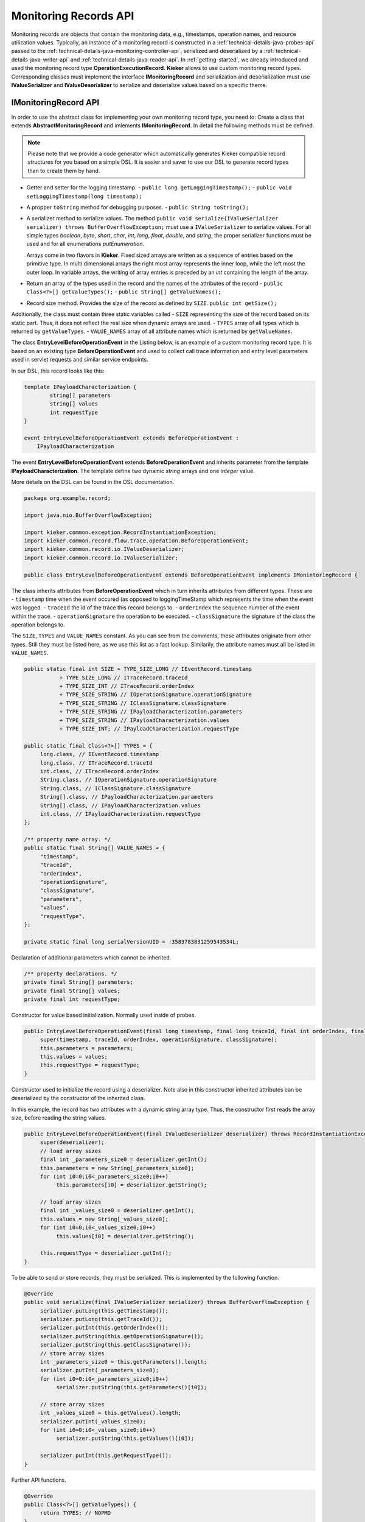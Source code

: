 .. _technical-details-java-records-api:

Monitoring Records API
======================

Monitoring records are objects that contain the monitoring data, e.g.,
timestamps, operation names, and resource utilization values. Typically,
an instance of a monitoring record is constructed in a :ref:`technical-details-java-probes-api`
passed to the :ref:`technical-details-java-monitoring-controller-api`,
serialized and deserialized by a :ref:`technical-details-java-writer-api` and :ref:`technical-details-java-reader-api`.
In :ref:`getting-started`, we already introduced and used the monitoring
record type **OperationExecutionRecord**. **Kieker** allows to use custom
monitoring record types. Corresponding classes must implement the
interface **IMonitoringRecord** and serialization and deserialization must
use **IValueSerializer** and **IValueDeserializer** to serialize and
deserialize values based on a specific theme.

.. todo::
  
  References in the text block above are not resolved.

IMonitoringRecord API
---------------------

In order to use the abstract class for implementing your own monitoring
record type, you need to: Create a class that extends 
**AbstractMonitoringRecord** and imlements **IMonitoringRecord**.
In detail the following methods must be defined.

.. note::

   Please note that we provide a code generator which automatically
   generates Kieker compatible record structures for you based on a
   simple DSL. It is easier and saver to use our DSL to generate
   record types than to create them by hand.
 
- Getter and setter for the logging timestamp.  
  - ``public long getLoggingTimestamp();``
  - ``public void setLoggingTimestamp(long timestamp);``
- A propper ``toString`` method for debugging purposes.
  - ``public String toString();``
- A serializer method to serialize values. The method
  ``public void serialize(IValueSerializer serializer) throws BufferOverflowException;``
  must use a ``IValueSerializer`` to serialize values. For all simple
  types `boolean`, `byte`, `short`, `char`, `int`, `long`, `float`, 
  `double`, and `string`, the proper serializer functions must be used
  and for all enumerations `putEnumeration`.
  
  Arrays come in two flavors in **Kieker**. Fixed sized arrays are
  written as a sequence of entries based on the primitive type. In
  multi dimensional arrays the right most array represents the inner
  loop, while the left most the outer loop. In variable arrays, the
  writing of array entries is preceded by an `int` containing the
  length of the array.
- Return an array of the types used in the record and the names of the
  attributes of the record 
  - ``public Class<?>[] getValueTypes();``
  - ``public String[] getValueNames();``
- Record size method. Provides the size of the record as defined by ``SIZE``.
  ``public int getSize();`` 

Additionally, the class must contain three static variables called
- ``SIZE`` representing the size of the record based on its static part. Thus, it does not reflect the real size when dynamic arrays are used.
- ``TYPES`` array of all types which is returned by ``getValueTypes``.
- ``VALUE_NAMES`` array of all attribute names which is returned by ``getValueNames``.

The class **EntryLevelBeforeOperationEvent** in the Listing below, is an
example of a custom monitoring record type. It is based on an existing
type **BeforeOperationEvent** and used to collect call trace information
and entry level parameters used in servlet requests and similar service
endpoints.

In our DSL, this record looks like this:

.. code-block:: irl
  
  template IPayloadCharacterization {
          string[] parameters
          string[] values
          int requestType
  }
  
  event EntryLevelBeforeOperationEvent extends BeforeOperationEvent : 
      IPayloadCharacterization

The event **EntryLevelBeforeOperationEvent** extends
**BeforeOperationEvent** and inherits parameter from the template
**IPayloadCharacterization**. The template define two dynamic `string`
arrays and one `integer` value. 

More details on the DSL can be found in the DSL documentation.

.. todo::

   Add reference to DSL documentation when available.

.. code-block:: java

  package org.example.record;
  
  import java.nio.BufferOverflowException;
  
  import kieker.common.exception.RecordInstantiationException;
  import kieker.common.record.flow.trace.operation.BeforeOperationEvent;
  import kieker.common.record.io.IValueDeserializer;
  import kieker.common.record.io.IValueSerializer;
 
  public class EntryLevelBeforeOperationEvent extends BeforeOperationEvent implements IMonintoringRecord {               

The class inherits attributes from **BeforeOperationEvent** which in
turn inherits attributes from different types. These are
- ``timestamp`` time when the event occured (as opposed to loggingTimeStamp which represents the time when the event was logged.
- ``traceId`` the id of the trace this record belongs to.
- ``orderIndex`` the sequence number of the event within the trace.
- ``operationSignature`` the operation to be executed.
- ``classSignature`` the signature of the class the operation belongs to.

The ``SIZE``, ``TYPES`` and ``VALUE_NAMES`` constant. As you can see 
from the comments, these attributes originate from other types. Still
they must be listed here, as we use this list as a fast lookup.
Similarily, the attribute names must all be listed in ``VALUE_NAMES``.

.. code-block:: java

       public static final int SIZE = TYPE_SIZE_LONG // IEventRecord.timestamp
                  + TYPE_SIZE_LONG // ITraceRecord.traceId
                  + TYPE_SIZE_INT // ITraceRecord.orderIndex
                  + TYPE_SIZE_STRING // IOperationSignature.operationSignature
                  + TYPE_SIZE_STRING // IClassSignature.classSignature
                  + TYPE_SIZE_STRING // IPayloadCharacterization.parameters
                  + TYPE_SIZE_STRING // IPayloadCharacterization.values
                  + TYPE_SIZE_INT; // IPayloadCharacterization.requestType
       
       public static final Class<?>[] TYPES = {
            long.class, // IEventRecord.timestamp
            long.class, // ITraceRecord.traceId
            int.class, // ITraceRecord.orderIndex
            String.class, // IOperationSignature.operationSignature
            String.class, // IClassSignature.classSignature
            String[].class, // IPayloadCharacterization.parameters
            String[].class, // IPayloadCharacterization.values
            int.class, // IPayloadCharacterization.requestType
       };

       /** property name array. */
       public static final String[] VALUE_NAMES = {
            "timestamp",
            "traceId",
            "orderIndex",
            "operationSignature",
            "classSignature",
            "parameters",
            "values",
            "requestType",
       };
              
       private static final long serialVersionUID = -3583783831259543534L;

Declaration of additional parameters which cannot be inherited.

.. code-block:: java
  
       /** property declarations. */
       private final String[] parameters;
       private final String[] values;
       private final int requestType;

Constructor for value based initialization. Normally used inside of
probes.

.. code-block:: java
  
       public EntryLevelBeforeOperationEvent(final long timestamp, final long traceId, final int orderIndex, final String operationSignature, final String classSignature, final String[] parameters, final String[] values, final int requestType) {
            super(timestamp, traceId, orderIndex, operationSignature, classSignature);
            this.parameters = parameters;
            this.values = values;
            this.requestType = requestType;
       }

Constructor used to initialize the record using a deserializer. Note
also in this constructor inherited attributes can be deserialized by the
constructor of the inherited class.

In this example, the record has two attributes with a dynamic string
array type. Thus, the constructor first reads the array size, before
reading the string values.

.. code-block:: java

       public EntryLevelBeforeOperationEvent(final IValueDeserializer deserializer) throws RecordInstantiationException {
            super(deserializer);
            // load array sizes
            final int _parameters_size0 = deserializer.getInt();
            this.parameters = new String[_parameters_size0];
            for (int i0=0;i0<_parameters_size0;i0++)
                 this.parameters[i0] = deserializer.getString();
            
            // load array sizes
            final int _values_size0 = deserializer.getInt();
            this.values = new String[_values_size0];
            for (int i0=0;i0<_values_size0;i0++)
                 this.values[i0] = deserializer.getString();
            
            this.requestType = deserializer.getInt();
       }

To be able to send or store records, they must be serialized. This is
implemented by the following function. 

.. code-block:: java
  
       @Override
       public void serialize(final IValueSerializer serializer) throws BufferOverflowException {
            serializer.putLong(this.getTimestamp());
            serializer.putLong(this.getTraceId());
            serializer.putInt(this.getOrderIndex());
            serializer.putString(this.getOperationSignature());
            serializer.putString(this.getClassSignature());
            // store array sizes
            int _parameters_size0 = this.getParameters().length;
            serializer.putInt(_parameters_size0);
            for (int i0=0;i0<_parameters_size0;i0++)
                 serializer.putString(this.getParameters()[i0]);
            
            // store array sizes
            int _values_size0 = this.getValues().length;
            serializer.putInt(_values_size0);
            for (int i0=0;i0<_values_size0;i0++)
                 serializer.putString(this.getValues()[i0]);
            
            serializer.putInt(this.getRequestType());
       }

Further API functions.

.. code-block:: java
  
       @Override
       public Class<?>[] getValueTypes() {
            return TYPES; // NOPMD
       }
       
       @Override
       public String[] getValueNames() {
            return VALUE_NAMES; // NOPMD
       }
       
       @Override
       public int getSize() {
            return SIZE;
       }
  
       @Override
       public boolean equals(final Object obj) {
            if (obj == null) {
                 return false;
            }
            if (obj == this) {
                 return true;
            }
            if (obj.getClass() != this.getClass()) {
                 return false;
            }
            
            final EntryLevelBeforeOperationEvent castedRecord = (EntryLevelBeforeOperationEvent) obj;
            if (this.getLoggingTimestamp() != castedRecord.getLoggingTimestamp()) {
                 return false;
            }
            if (this.getTimestamp() != castedRecord.getTimestamp()) {
                 return false;
            }
            if (this.getTraceId() != castedRecord.getTraceId()) {
                 return false;
            }
            if (this.getOrderIndex() != castedRecord.getOrderIndex()) {
                 return false;
            }
            if (!this.getOperationSignature().equals(castedRecord.getOperationSignature())) {
                 return false;
            }
            if (!this.getClassSignature().equals(castedRecord.getClassSignature())) {
                 return false;
            }
            // get array length
            int _parameters_size0 = this.getParameters().length;
            if (_parameters_size0 != castedRecord.getParameters().length) {
                 return false;
            }
            for (int i0=0;i0<_parameters_size0;i0++)
                 if (!this.getParameters()[i0].equals(castedRecord.getParameters()[i0])) {
                      return false;
                 }
            
            // get array length
            int _values_size0 = this.getValues().length;
            if (_values_size0 != castedRecord.getValues().length) {
                 return false;
            }
            for (int i0=0;i0<_values_size0;i0++)
                 if (!this.getValues()[i0].equals(castedRecord.getValues()[i0])) {
                      return false;
                 }
            
            if (this.getRequestType() != castedRecord.getRequestType()) {
                 return false;
            }
            
            return true;
       }
       
       @Override
       public int hashCode() {
            int code = 0;
            code += ((int)this.getTimestamp());
            code += ((int)this.getTraceId());
            code += ((int)this.getOrderIndex());
            code += this.getOperationSignature().hashCode();
            code += this.getClassSignature().hashCode();
            // get array length
            for (int i0=0;i0 < this.parameters.length;i0++) {
                 for (int i1=0;i1 < this.parameters.length;i1++) {
                      code += this.getParameters()[i0].hashCode();
                 }
            }
            
            // get array length
            for (int i0=0;i0 < this.values.length;i0++) {
                 for (int i1=0;i1 < this.values.length;i1++) {
                      code += this.getValues()[i0].hashCode();
                 }
            }
            
            code += ((int)this.getRequestType());
            
            return code;
       }


Getters and (setters if necessary) for every new attribute.

.. code-block:: java
  
       public final String[] getParameters() {
            return this.parameters;
       }
       
       
       public final String[] getValues() {
            return this.values;
       }
       
       
       public final int getRequestType() {
            return this.requestType;
       }
       
  }
  

